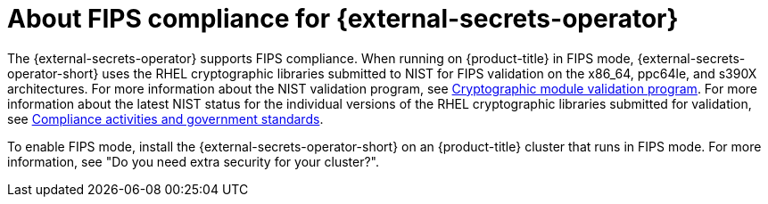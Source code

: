 // Module included in the following assemblies:
//
// * security/external_secrets_operator/index.adoc

:_mod-docs-content-type: CONCEPT
[id="external-secrets-fips-support_{context}"]
= About FIPS compliance for {external-secrets-operator}

The {external-secrets-operator} supports FIPS compliance. When running on {product-title} in FIPS mode, {external-secrets-operator-short} uses the RHEL cryptographic libraries submitted to NIST for FIPS validation on the x86_64, ppc64le, and s390X architectures. For more information about the NIST validation program, see link:https://csrc.nist.gov/Projects/cryptographic-module-validation-program/validated-modules[Cryptographic module validation program]. For more information about the latest NIST status for the individual versions of the RHEL cryptographic libraries submitted for validation, see link:https://access.redhat.com/articles/2918071#fips-140-2-and-fips-140-3-2[Compliance activities and government standards].

To enable FIPS mode, install the {external-secrets-operator-short} on an {product-title} cluster that runs in FIPS mode. For more information, see "Do you need extra security for your cluster?".
